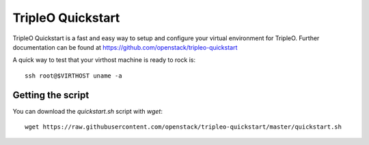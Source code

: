 TripleO Quickstart
==================

TripleO Quickstart is a fast and easy way to setup and configure your virtual environment for TripleO.
Further documentation can be found at https://github.com/openstack/tripleo-quickstart

A quick way to test that your virthost machine is ready to rock is:

::

    ssh root@$VIRTHOST uname -a

Getting the script
------------------

You can download the `quickstart.sh` script with `wget`:

::

    wget https://raw.githubusercontent.com/openstack/tripleo-quickstart/master/quickstart.sh

